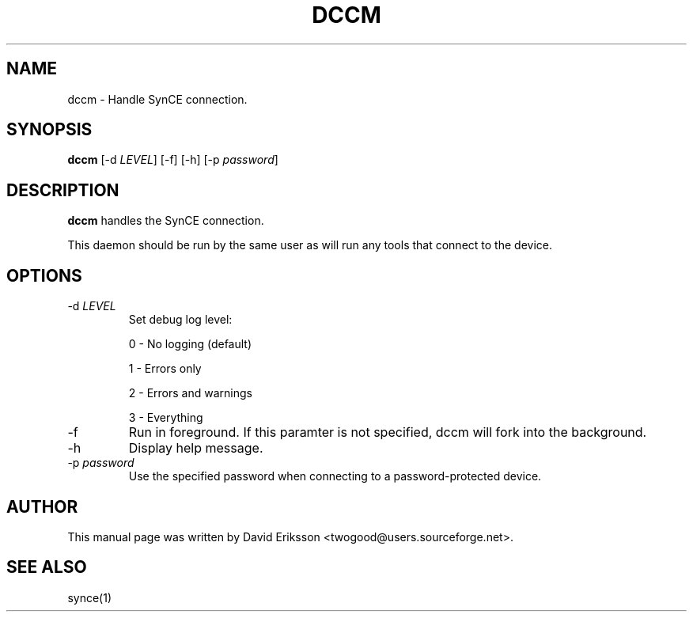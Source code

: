 .\" $Id$
.TH "DCCM" "1" "November 2002" "The SynCE project" "http://synce.sourceforge.net/"
.SH NAME
dccm \- Handle SynCE connection.

.SH SYNOPSIS
\fBdccm\fR [-d \fILEVEL\fR] [-f] [-h] [-p \fIpassword\fR]

.SH "DESCRIPTION"
.PP
\fBdccm\fR handles the SynCE connection.
.PP
This daemon should be run by the same user as will run any tools that connect
to the device.

.SH "OPTIONS"
.TP
-d \fILEVEL\f
Set debug log level:
.IP
0 - No logging (default)
.IP
1 - Errors only
.IP
2 - Errors and warnings
.IP
3 - Everything

.TP
-f
Run in foreground. If this paramter is not specified, dccm will fork into the background.

.TP
-h
Display help message.

.TP
-p \fIpassword\fR
Use the specified password when connecting to a password-protected device.

.SH "AUTHOR"
.PP
This manual page was written by David Eriksson <twogood@users.sourceforge.net>.
.SH "SEE ALSO"
synce(1)
